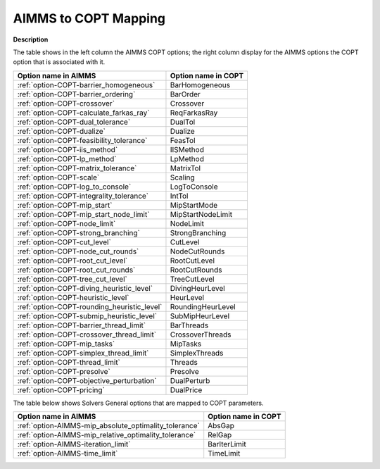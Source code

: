 

.. _AIMMS_to_COPT_Mapping:


AIMMS to COPT Mapping
=========================

**Description** 

The table shows in the left column the AIMMS COPT options; the right column display for the AIMMS options the COPT option that is associated with it.
 		
.. list-table::

   * - **Option name in AIMMS**
     - **Option name in COPT**
   * - :ref:`option-COPT-barrier_homogeneous`
     - BarHomogeneous
   * - :ref:`option-COPT-barrier_ordering`
     - BarOrder
   * - :ref:`option-COPT-crossover`
     - Crossover
   * - :ref:`option-COPT-calculate_farkas_ray`
     - ReqFarkasRay
   * - :ref:`option-COPT-dual_tolerance`
     - DualTol
   * - :ref:`option-COPT-dualize`
     - Dualize
   * - :ref:`option-COPT-feasibility_tolerance`
     - FeasTol
   * - :ref:`option-COPT-iis_method`
     - IISMethod
   * - :ref:`option-COPT-lp_method`
     - LpMethod
   * - :ref:`option-COPT-matrix_tolerance`
     - MatrixTol
   * - :ref:`option-COPT-scale`
     - Scaling
   * - :ref:`option-COPT-log_to_console`
     - LogToConsole
   * - :ref:`option-COPT-integrality_tolerance`
     - IntTol
   * - :ref:`option-COPT-mip_start`
     - MipStartMode
   * - :ref:`option-COPT-mip_start_node_limit`
     - MipStartNodeLimit
   * - :ref:`option-COPT-node_limit`
     - NodeLimit
   * - :ref:`option-COPT-strong_branching`
     - StrongBranching
   * - :ref:`option-COPT-cut_level`
     - CutLevel
   * - :ref:`option-COPT-node_cut_rounds`
     - NodeCutRounds
   * - :ref:`option-COPT-root_cut_level`
     - RootCutLevel
   * - :ref:`option-COPT-root_cut_rounds`
     - RootCutRounds
   * - :ref:`option-COPT-tree_cut_level`
     - TreeCutLevel
   * - :ref:`option-COPT-diving_heuristic_level`
     - DivingHeurLevel
   * - :ref:`option-COPT-heuristic_level`
     - HeurLevel
   * - :ref:`option-COPT-rounding_heuristic_level`
     - RoundingHeurLevel
   * - :ref:`option-COPT-submip_heuristic_level`
     - SubMipHeurLevel
   * - :ref:`option-COPT-barrier_thread_limit`
     - BarThreads
   * - :ref:`option-COPT-crossover_thread_limit`
     - CrossoverThreads
   * - :ref:`option-COPT-mip_tasks`
     - MipTasks
   * - :ref:`option-COPT-simplex_thread_limit`
     - SimplexThreads
   * - :ref:`option-COPT-thread_limit`
     - Threads
   * - :ref:`option-COPT-presolve`
     - Presolve
   * - :ref:`option-COPT-objective_perturbation`
     - DualPerturb
   * - :ref:`option-COPT-pricing`
     - DualPrice


The table below shows Solvers General options that are mapped to COPT parameters.

.. list-table::

   * - **Option name in AIMMS**
     - **Option name in COPT**
   * - :ref:`option-AIMMS-mip_absolute_optimality_tolerance`
     - AbsGap
   * - :ref:`option-AIMMS-mip_relative_optimality_tolerance`
     - RelGap
   * - :ref:`option-AIMMS-iteration_limit`
     - BarIterLimit
   * - :ref:`option-AIMMS-time_limit`
     - TimeLimit

